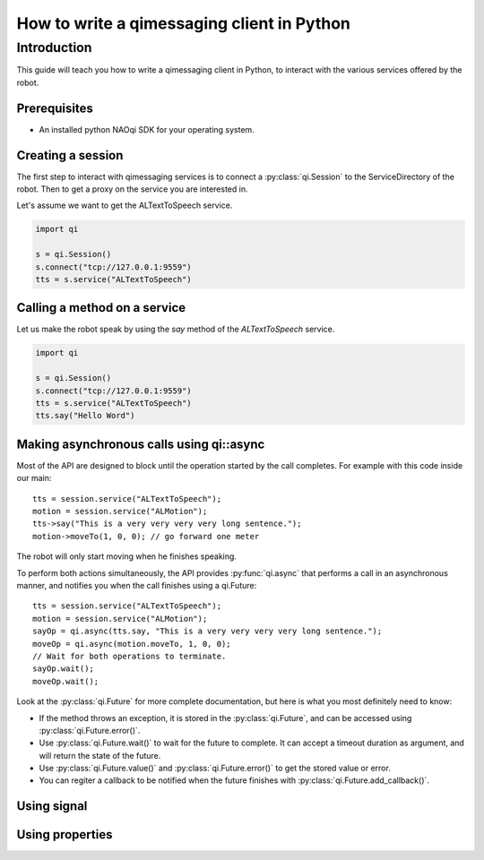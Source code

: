 .. _guide-py-client:

How to write a qimessaging client in Python
*******************************************

Introduction
============

This guide will teach you how to write a qimessaging client in Python, to
interact with the various services offered by the robot.

Prerequisites
-------------

- An installed python NAOqi SDK for your operating system.

Creating a session
------------------

The first step to interact with qimessaging services is to connect a
:py:class:`qi.Session` to the ServiceDirectory of the robot.
Then to get a proxy on the service you are interested in.

Let's assume we want to get the ALTextToSpeech service.

.. code-block:: python

  import qi

  s = qi.Session()
  s.connect("tcp://127.0.0.1:9559")
  tts = s.service("ALTextToSpeech")


Calling a method on a service
-----------------------------

Let us make the robot speak by using the *say* method of the *ALTextToSpeech* service.

.. code-block:: python

  import qi

  s = qi.Session()
  s.connect("tcp://127.0.0.1:9559")
  tts = s.service("ALTextToSpeech")
  tts.say("Hello Word")

Making asynchronous calls using qi::async
-----------------------------------------

Most of the API are designed to block until the operation started by the call
completes. For example with this code inside our main::

  tts = session.service("ALTextToSpeech");
  motion = session.service("ALMotion");
  tts->say("This is a very very very very long sentence.");
  motion->moveTo(1, 0, 0); // go forward one meter

The robot will only start moving when he finishes speaking.

To perform both actions simultaneously, the API provides :py:func:`qi.async` that
performs a call in an asynchronous manner, and notifies you when the call
finishes using a _`qi.Future`::

  tts = session.service("ALTextToSpeech");
  motion = session.service("ALMotion");
  sayOp = qi.async(tts.say, "This is a very very very very long sentence.");
  moveOp = qi.async(motion.moveTo, 1, 0, 0);
  // Wait for both operations to terminate.
  sayOp.wait();
  moveOp.wait();

Look at the :py:class:`qi.Future` for more complete documentation, but here is what you
most definitely need to know:

- If the method throws an exception, it is stored in the :py:class:`qi.Future`, and can be
  accessed using :py:class:`qi.Future.error()`.
- Use :py:class:`qi.Future.wait()` to wait for the future to complete. It can accept a timeout duration
  as argument, and will return the state of the future.
- Use :py:class:`qi.Future.value()` and :py:class:`qi.Future.error()` to get the stored value or error.
- You can regiter a callback to be notified when the future finishes with
  :py:class:`qi.Future.add_callback()`.


Using signal
------------

Using properties
----------------
